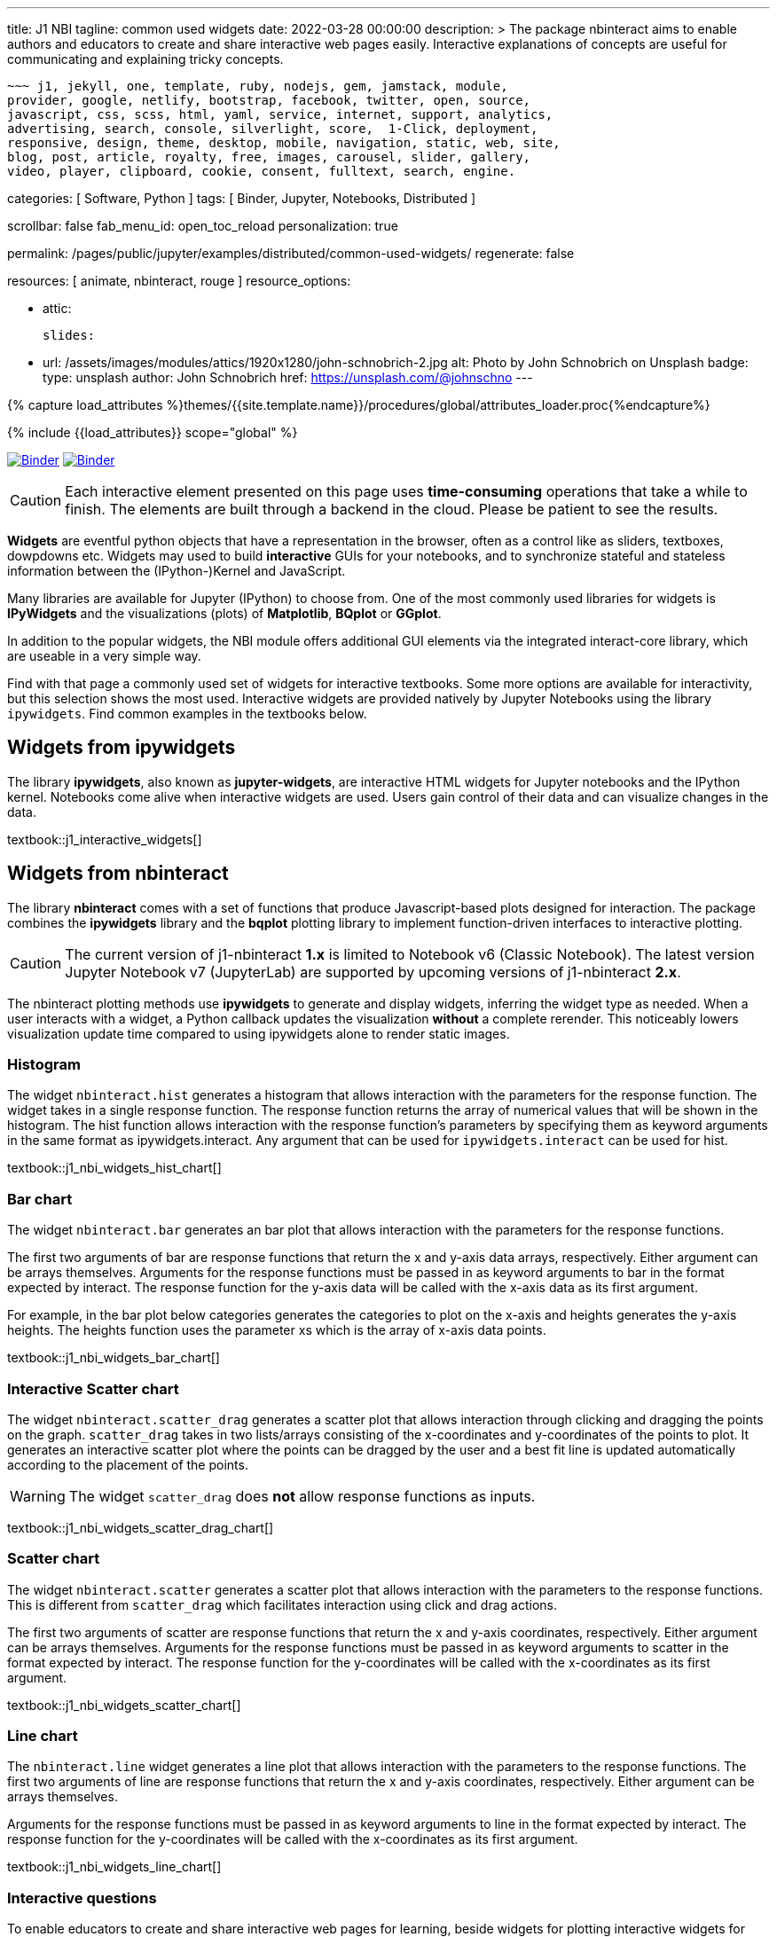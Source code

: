 ---
title:                                  J1 NBI
tagline:                                common used widgets
date:                                   2022-03-28 00:00:00
description: >
                                        The package nbinteract aims to enable authors and educators to create and
                                        share interactive web pages easily. Interactive explanations of concepts are
                                        useful for communicating and explaining tricky concepts.

                                        ~~~ j1, jekyll, one, template, ruby, nodejs, gem, jamstack, module,
                                        provider, google, netlify, bootstrap, facebook, twitter, open, source,
                                        javascript, css, scss, html, yaml, service, internet, support, analytics,
                                        advertising, search, console, silverlight, score,  1-Click, deployment,
                                        responsive, design, theme, desktop, mobile, navigation, static, web, site,
                                        blog, post, article, royalty, free, images, carousel, slider, gallery,
                                        video, player, clipboard, cookie, consent, fulltext, search, engine.

categories:                             [ Software, Python ]
tags:                                   [ Binder, Jupyter, Notebooks, Distributed ]

scrollbar:                              false
fab_menu_id:                            open_toc_reload
personalization:                        true

permalink:                              /pages/public/jupyter/examples/distributed/common-used-widgets/
regenerate:                             false

resources:                              [ animate, nbinteract, rouge ]
resource_options:

  - attic:

      slides:

        - url:                          /assets/images/modules/attics/1920x1280/john-schnobrich-2.jpg
          alt:                          Photo by John Schnobrich on Unsplash
          badge:
            type:                       unsplash
            author:                     John Schnobrich
            href:                       https://unsplash.com/@johnschno
---

// Page Initializer
// =============================================================================
// Enable the Liquid Preprocessor
:page-liquid:

// Set (local) page attributes here
// -----------------------------------------------------------------------------
// :page--attr:                         <attr-value>
:binder-badges-enabled:                 true
:binder-app-launch--lab:                https://mybinder.org/v2/gh/jekyll-one/j1-binder-repo/main
:binder-app-launch--tree:               https://mybinder.org/v2/gh/jekyll-one/j1-binder-repo/main?urlpath=/tree
:binder-app-launch--notebook:           https://mybinder.org/v2/gh/jekyll-one/j1-binder-repo/main?filepath=notebooks/j1/j1_interactive_widgets.ipynb

//  Load Liquid procedures
// -----------------------------------------------------------------------------
{% capture load_attributes %}themes/{{site.template.name}}/procedures/global/attributes_loader.proc{%endcapture%}

// Load page attributes
// -----------------------------------------------------------------------------
{% include {{load_attributes}} scope="global" %}


// Page content
// ~~~~~~~~~~~~~~~~~~~~~~~~~~~~~~~~~~~~~~~~~~~~~~~~~~~~~~~~~~~~~~~~~~~~~~~~~~~~~
// Include sub-documents (if any)
// -----------------------------------------------------------------------------
// image:/assets/images/badges/myBinder.png[Binder, link="https://mybinder.org/", {browser-window--new}]
// image:/assets/images/badges/docsBinder.png[Binder, link="https://mybinder.readthedocs.io/en/latest/", {browser-window--new}]

ifeval::[{binder-badges-enabled} == true]
image:/assets/images/badges/notebookBinder.png[Binder, link="{binder-app-launch--notebook}", {browser-window--new}]
image:https://mybinder.org/badge_logo.svg[Binder, link="{binder-app-launch--lab}", {browser-window--new}]
endif::[]

CAUTION: Each interactive element presented on this page uses *time-consuming*
operations that take a while to finish. The elements are built through a
backend in the cloud. Please be patient to see the results.

*Widgets* are eventful python objects that have a representation in the browser,
often as a control like as sliders, textboxes, dowpdowns etc. Widgets may used
to build *interactive* GUIs for your notebooks, and to synchronize stateful and
stateless information between the (IPython-)Kernel and JavaScript.

Many libraries are available for Jupyter (IPython) to choose from. One of the
most commonly used libraries for widgets is *IPyWidgets* and the visualizations
(plots) of *Matplotlib*, *BQplot* or *GGplot*.

In addition to the popular widgets, the NBI module offers additional GUI
elements via the integrated interact-core library, which are useable in a
very simple way.

Find with that page a commonly used set of widgets for interactive textbooks.
Some more options are available for interactivity, but this selection shows
the most used. Interactive widgets are provided natively by Jupyter Notebooks
using the library `ipywidgets`. Find common examples in the textbooks below.

== Widgets from ipywidgets

The library *ipywidgets*, also known as *jupyter-widgets*, are interactive
HTML widgets for Jupyter notebooks and the IPython kernel. Notebooks come
alive when interactive widgets are used. Users gain control of their data
and can visualize changes in the data.

textbook::j1_interactive_widgets[]

== Widgets from nbinteract

The library *nbinteract* comes with a set of functions that produce
Javascript-based plots designed for interaction. The package combines the
*ipywidgets* library and the *bqplot* plotting library to implement
function-driven interfaces to interactive plotting.

CAUTION: The current version of j1-nbinteract *1.x* is limited to Notebook v6
(Classic Notebook). The latest version Jupyter Notebook v7 (JupyterLab) are
supported by upcoming versions of j1-nbinteract *2.x*.

The nbinteract plotting methods use **ipywidgets** to generate and display
widgets, inferring the widget type as needed. When a user interacts with a
widget, a Python callback updates the visualization **without** a complete
rerender. This noticeably lowers visualization update time compared to using
ipywidgets alone to render static images.

=== Histogram

The  widget `nbinteract.hist` generates a histogram that allows interaction
with the parameters for the response function. The widget takes in a single
response function. The response function returns the array of numerical values
that will be shown in the histogram. The hist function allows interaction with
the response function's parameters by specifying them as keyword arguments
in the same format as ipywidgets.interact. Any argument that can be used for
`ipywidgets.interact` can be used for hist.

textbook::j1_nbi_widgets_hist_chart[]

=== Bar chart

The widget `nbinteract.bar` generates an bar plot that allows interaction
with the parameters for the response functions.

The first two arguments of bar are response functions that return the x and
y-axis data arrays, respectively. Either argument can be arrays themselves.
Arguments for the response functions must be passed in as keyword arguments
to bar in the format expected by interact. The response function for the
y-axis data will be called with the x-axis data as its first argument.

For example, in the bar plot below categories generates the categories to
plot on the x-axis and heights generates the y-axis heights. The heights
function uses the parameter xs which is the array of x-axis data points.

textbook::j1_nbi_widgets_bar_chart[]

=== Interactive Scatter chart

The widget `nbinteract.scatter_drag` generates a scatter plot that allows
interaction through clicking and dragging the points on the graph.
`scatter_drag` takes in two lists/arrays consisting of the x-coordinates
and y-coordinates of the points to plot. It generates an interactive
scatter plot where the points can be dragged by the user and a best fit
line is updated automatically according to the placement of the points.

WARNING: The widget `scatter_drag` does *not* allow response functions
as inputs.

textbook::j1_nbi_widgets_scatter_drag_chart[]

=== Scatter chart

The widget `nbinteract.scatter` generates a scatter plot that allows
interaction with the parameters to the response functions. This is different
from `scatter_drag` which facilitates interaction using click and drag
actions.

The first two arguments of scatter are response functions that return the
x and y-axis coordinates, respectively. Either argument can be arrays
themselves. Arguments for the response functions must be passed in as
keyword arguments to scatter in the format expected by interact.
The response function for the y-coordinates will be called with the
x-coordinates as its first argument.

textbook::j1_nbi_widgets_scatter_chart[]

=== Line chart

The `nbinteract.line` widget generates a line plot that allows interaction
with the parameters to the response functions. The first two arguments of line
are response functions that return the x and y-axis coordinates, respectively.
Either argument can be arrays themselves.

Arguments for the response functions must be passed in as keyword arguments
to line in the format expected by interact. The response function for the
y-coordinates will be called with the x-coordinates as its first argument.

textbook::j1_nbi_widgets_line_chart[]

=== Interactive questions

To enable educators to create and share interactive web pages for learning,
beside widgets for plotting interactive widgets for asking questions are
available as well.

==== Multiple choice

The widget `nbinteract.multiple_choice` takes a question, a list of possible
answer choices, and the correct answer. Clicking the buttons shows whether
the choice was correct.

textbook::j1_nbi_widgets_question_multiple_choice[]

==== Short answer

The widget `nbinteract.short_answer` takes a question and an answer. The
answer can either be a string, a list of strings, or a function that
returns `True` when called with the user's input. If the function errors,
an error message will be displayed.

textbook::j1_nbi_widgets_question_short_answer[]
